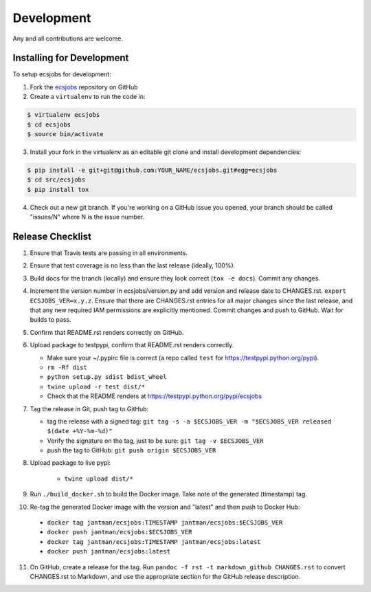 .. _development:

Development
===========

Any and all contributions are welcome.

.. _development.installing:

Installing for Development
--------------------------

To setup ecsjobs for development:

1. Fork the `ecsjobs <https://github.com/jantman/ecsjobs>`_ repository on GitHub

2. Create a ``virtualenv`` to run the code in:

.. code-block:: bash

    $ virtualenv ecsjobs
    $ cd ecsjobs
    $ source bin/activate

3. Install your fork in the virtualenv as an editable git clone and install development dependencies:

.. code-block:: bash

    $ pip install -e git+git@github.com:YOUR_NAME/ecsjobs.git#egg=ecsjobs
    $ cd src/ecsjobs
    $ pip install tox

4. Check out a new git branch. If you're working on a GitHub issue you opened, your
   branch should be called "issues/N" where N is the issue number.

.. _development.release_checklist:

Release Checklist
-----------------

1. Ensure that Travis tests are passing in all environments.
2. Ensure that test coverage is no less than the last release (ideally, 100%).
3. Build docs for the branch (locally) and ensure they look correct (``tox -e docs``). Commit any changes.
4. Increment the version number in ecsjobs/version.py and add version and release date to CHANGES.rst. ``export ECSJOBS_VER=x.y.z``. Ensure that there are CHANGES.rst entries for all major changes since the last release, and that any new required IAM permissions are explicitly mentioned. Commit changes and push to GitHub. Wait for builds to pass.
5. Confirm that README.rst renders correctly on GitHub.
6. Upload package to testpypi, confirm that README.rst renders correctly.

   * Make sure your ~/.pypirc file is correct (a repo called ``test`` for https://testpypi.python.org/pypi).
   * ``rm -Rf dist``
   * ``python setup.py sdist bdist_wheel``
   * ``twine upload -r test dist/*``
   * Check that the README renders at https://testpypi.python.org/pypi/ecsjobs

7. Tag the release in Git, push tag to GitHub:

   * tag the release with a signed tag: ``git tag -s -a $ECSJOBS_VER -m "$ECSJOBS_VER released $(date +%Y-%m-%d)"``
   * Verify the signature on the tag, just to be sure: ``git tag -v $ECSJOBS_VER``
   * push the tag to GitHub: ``git push origin $ECSJOBS_VER``

8. Upload package to live pypi:

    * ``twine upload dist/*``

9. Run ``./build_docker.sh`` to build the Docker image. Take note of the generated (timestamp) tag.
10. Re-tag the generated Docker image with the version and "latest" and then push to Docker Hub:

   * ``docker tag jantman/ecsjobs:TIMESTAMP jantman/ecsjobs:$ECSJOBS_VER``
   * ``docker push jantman/ecsjobs:$ECSJOBS_VER``
   * ``docker tag jantman/ecsjobs:TIMESTAMP jantman/ecsjobs:latest``
   * ``docker push jantman/ecsjobs:latest``

11. On GitHub, create a release for the tag. Run ``pandoc -f rst -t markdown_github CHANGES.rst`` to convert CHANGES.rst to Markdown, and use the appropriate section for the GitHub release description.
